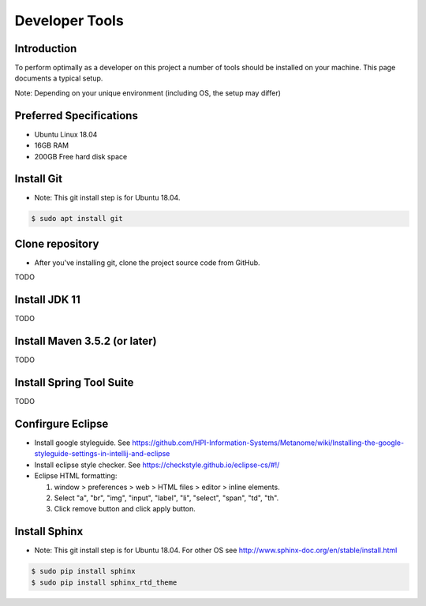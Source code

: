 .. _developer_tools:

Developer Tools
===============

Introduction
------------
To perform optimally as a developer on this project a number of tools should be installed on your machine. 
This page documents a typical setup.

Note: Depending on your unique environment (including OS, the setup may differ)

Preferred Specifications
------------------------
* Ubuntu Linux 18.04
* 16GB RAM
* 200GB Free hard disk space

Install Git
-----------
* Note: This git install step is for Ubuntu 18.04.

.. code-block:: shell

  $ sudo apt install git

Clone repository
----------------
* After you've installing git, clone the project source code from GitHub.

TODO

Install JDK 11
--------------
TODO

Install Maven 3.5.2 (or later)
------------------------------
TODO

Install Spring Tool Suite
-------------------------
TODO


Confirgure Eclipse
------------------
* Install google styleguide. See https://github.com/HPI-Information-Systems/Metanome/wiki/Installing-the-google-styleguide-settings-in-intellij-and-eclipse
* Install eclipse style checker. See https://checkstyle.github.io/eclipse-cs/#!/
* Eclipse HTML formatting:

  #. window > preferences > web > HTML files > editor > inline elements.
  #. Select "a", "br", "img", "input", "label", "li", "select", "span", "td", "th".
  #. Click remove button and click apply button.

Install Sphinx
--------------
* Note: This git install step is for Ubuntu 18.04. For other OS see http://www.sphinx-doc.org/en/stable/install.html

.. code-block:: shell

  $ sudo pip install sphinx
  $ sudo pip install sphinx_rtd_theme
